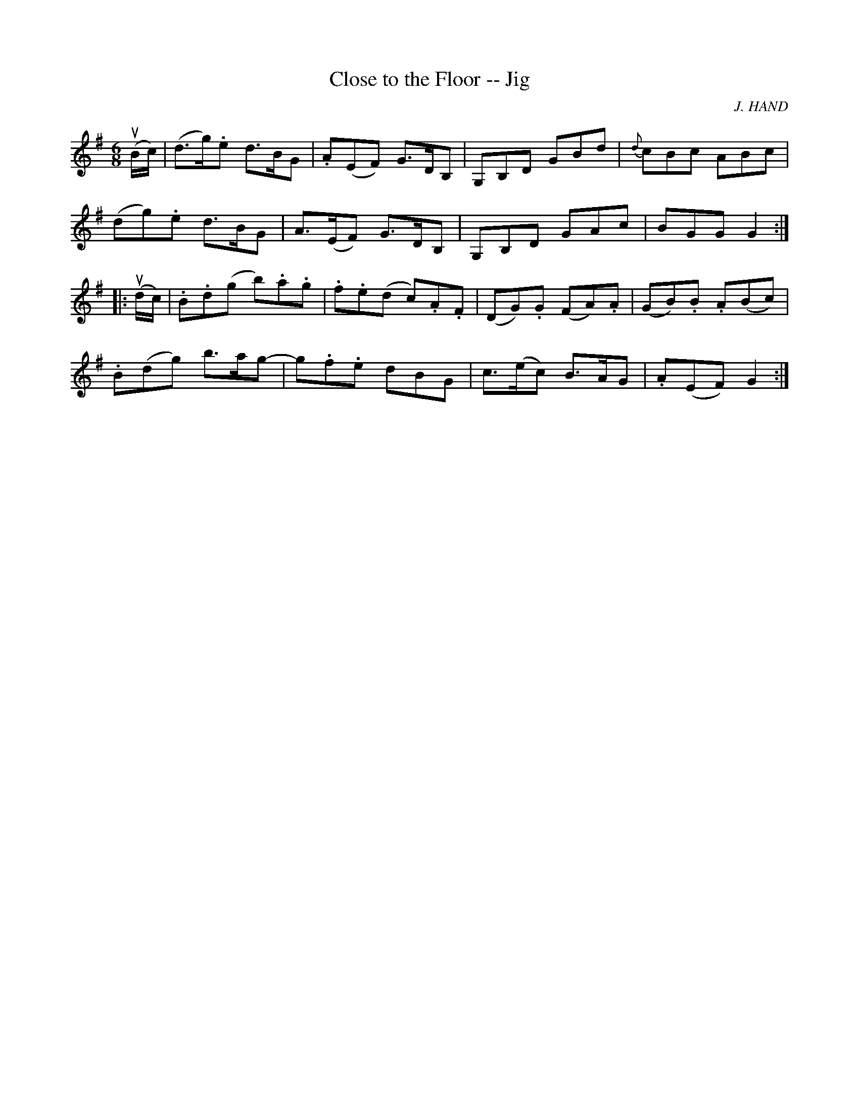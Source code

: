 X: 1
T:Close to the Floor -- Jig
M:6/8
L:1/8
C:J. HAND
R:jig
B:Ryan's Mammoth Collection
N:86 441
Z:Contributed by Ray Davies,  ray:davies99.freeserve.co.uk
K:G
u(B/c/)|\
(d>g).e d>BG | .A(EF) G>DB, | G,B,D GBd | {d}cBc ABc |
(dg).e d>BG | A>(EF) G>DB, | G,B,D GAc | BGG G2:|
|:u(d/c/)|\
.B.d(g b).a.g | .f.e(d c).A.F | (DG).G (FA).A | (GB).B .A(Bc) |
.B(dg) b>ag- | g.f.e dBG | c>(ec) B>AG | .A(EF) G2:|
